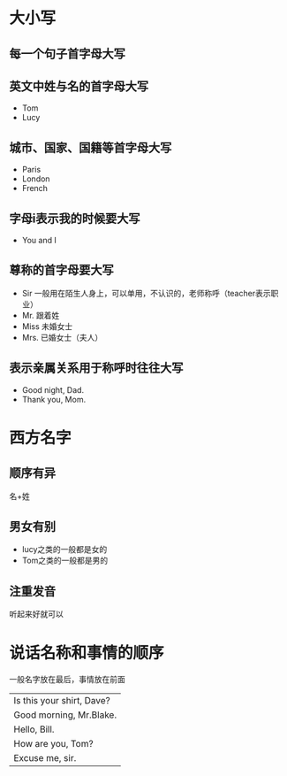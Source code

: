 * 大小写
** 每一个句子首字母大写
** 英文中姓与名的首字母大写
   - Tom
   - Lucy
** 城市、国家、国籍等首字母大写
   - Paris
   - London
   - French
** 字母i表示我的时候要大写
   - You and I
** 尊称的首字母要大写
   - Sir 一般用在陌生人身上，可以单用，不认识的，老师称呼（teacher表示职业）
   - Mr. 跟着姓
   - Miss 未婚女士
   - Mrs. 已婚女士（夫人）
** 表示亲属关系用于称呼时往往大写
   - Good night, Dad.
   - Thank you, Mom.

* 西方名字
** 顺序有异
   名+姓
** 男女有别
   - lucy之类的一般都是女的
   - Tom之类的一般都是男的
** 注重发音
   听起来好就可以
* 说话名称和事情的顺序
  一般名字放在最后，事情放在前面
  |---------------------------|
  | Is this your shirt, Dave? |
  | Good morning, Mr.Blake.   |
  | Hello, Bill.              |
  | How are you, Tom?         |
  | Excuse me, sir.           |
  |---------------------------|
* 
